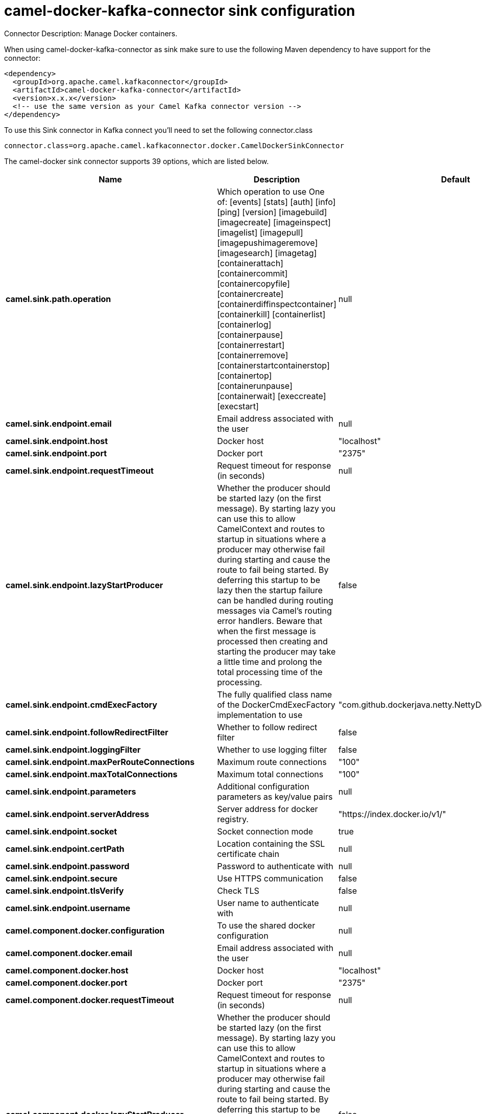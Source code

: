 // kafka-connector options: START
[[camel-docker-kafka-connector-sink]]
= camel-docker-kafka-connector sink configuration

Connector Description: Manage Docker containers.

When using camel-docker-kafka-connector as sink make sure to use the following Maven dependency to have support for the connector:

[source,xml]
----
<dependency>
  <groupId>org.apache.camel.kafkaconnector</groupId>
  <artifactId>camel-docker-kafka-connector</artifactId>
  <version>x.x.x</version>
  <!-- use the same version as your Camel Kafka connector version -->
</dependency>
----

To use this Sink connector in Kafka connect you'll need to set the following connector.class

[source,java]
----
connector.class=org.apache.camel.kafkaconnector.docker.CamelDockerSinkConnector
----


The camel-docker sink connector supports 39 options, which are listed below.



[width="100%",cols="2,5,^1,1,1",options="header"]
|===
| Name | Description | Default | Required | Priority
| *camel.sink.path.operation* | Which operation to use One of: [events] [stats] [auth] [info] [ping] [version] [imagebuild] [imagecreate] [imageinspect] [imagelist] [imagepull] [imagepushimageremove] [imagesearch] [imagetag] [containerattach] [containercommit] [containercopyfile] [containercreate] [containerdiffinspectcontainer] [containerkill] [containerlist] [containerlog] [containerpause] [containerrestart] [containerremove] [containerstartcontainerstop] [containertop] [containerunpause] [containerwait] [execcreate] [execstart] | null | true | HIGH
| *camel.sink.endpoint.email* | Email address associated with the user | null | false | MEDIUM
| *camel.sink.endpoint.host* | Docker host | "localhost" | true | HIGH
| *camel.sink.endpoint.port* | Docker port | "2375" | false | MEDIUM
| *camel.sink.endpoint.requestTimeout* | Request timeout for response (in seconds) | null | false | MEDIUM
| *camel.sink.endpoint.lazyStartProducer* | Whether the producer should be started lazy (on the first message). By starting lazy you can use this to allow CamelContext and routes to startup in situations where a producer may otherwise fail during starting and cause the route to fail being started. By deferring this startup to be lazy then the startup failure can be handled during routing messages via Camel's routing error handlers. Beware that when the first message is processed then creating and starting the producer may take a little time and prolong the total processing time of the processing. | false | false | MEDIUM
| *camel.sink.endpoint.cmdExecFactory* | The fully qualified class name of the DockerCmdExecFactory implementation to use | "com.github.dockerjava.netty.NettyDockerCmdExecFactory" | false | MEDIUM
| *camel.sink.endpoint.followRedirectFilter* | Whether to follow redirect filter | false | false | MEDIUM
| *camel.sink.endpoint.loggingFilter* | Whether to use logging filter | false | false | MEDIUM
| *camel.sink.endpoint.maxPerRouteConnections* | Maximum route connections | "100" | false | MEDIUM
| *camel.sink.endpoint.maxTotalConnections* | Maximum total connections | "100" | false | MEDIUM
| *camel.sink.endpoint.parameters* | Additional configuration parameters as key/value pairs | null | false | MEDIUM
| *camel.sink.endpoint.serverAddress* | Server address for docker registry. | "https://index.docker.io/v1/" | false | MEDIUM
| *camel.sink.endpoint.socket* | Socket connection mode | true | false | MEDIUM
| *camel.sink.endpoint.certPath* | Location containing the SSL certificate chain | null | false | MEDIUM
| *camel.sink.endpoint.password* | Password to authenticate with | null | false | MEDIUM
| *camel.sink.endpoint.secure* | Use HTTPS communication | false | false | MEDIUM
| *camel.sink.endpoint.tlsVerify* | Check TLS | false | false | MEDIUM
| *camel.sink.endpoint.username* | User name to authenticate with | null | false | MEDIUM
| *camel.component.docker.configuration* | To use the shared docker configuration | null | false | MEDIUM
| *camel.component.docker.email* | Email address associated with the user | null | false | MEDIUM
| *camel.component.docker.host* | Docker host | "localhost" | true | HIGH
| *camel.component.docker.port* | Docker port | "2375" | false | MEDIUM
| *camel.component.docker.requestTimeout* | Request timeout for response (in seconds) | null | false | MEDIUM
| *camel.component.docker.lazyStartProducer* | Whether the producer should be started lazy (on the first message). By starting lazy you can use this to allow CamelContext and routes to startup in situations where a producer may otherwise fail during starting and cause the route to fail being started. By deferring this startup to be lazy then the startup failure can be handled during routing messages via Camel's routing error handlers. Beware that when the first message is processed then creating and starting the producer may take a little time and prolong the total processing time of the processing. | false | false | MEDIUM
| *camel.component.docker.autowiredEnabled* | Whether autowiring is enabled. This is used for automatic autowiring options (the option must be marked as autowired) by looking up in the registry to find if there is a single instance of matching type, which then gets configured on the component. This can be used for automatic configuring JDBC data sources, JMS connection factories, AWS Clients, etc. | true | false | MEDIUM
| *camel.component.docker.cmdExecFactory* | The fully qualified class name of the DockerCmdExecFactory implementation to use | "com.github.dockerjava.netty.NettyDockerCmdExecFactory" | false | MEDIUM
| *camel.component.docker.followRedirectFilter* | Whether to follow redirect filter | false | false | MEDIUM
| *camel.component.docker.loggingFilter* | Whether to use logging filter | false | false | MEDIUM
| *camel.component.docker.maxPerRouteConnections* | Maximum route connections | "100" | false | MEDIUM
| *camel.component.docker.maxTotalConnections* | Maximum total connections | "100" | false | MEDIUM
| *camel.component.docker.parameters* | Additional configuration parameters as key/value pairs | null | false | MEDIUM
| *camel.component.docker.serverAddress* | Server address for docker registry. | "https://index.docker.io/v1/" | false | MEDIUM
| *camel.component.docker.socket* | Socket connection mode | true | false | MEDIUM
| *camel.component.docker.certPath* | Location containing the SSL certificate chain | null | false | MEDIUM
| *camel.component.docker.password* | Password to authenticate with | null | false | MEDIUM
| *camel.component.docker.secure* | Use HTTPS communication | false | false | MEDIUM
| *camel.component.docker.tlsVerify* | Check TLS | false | false | MEDIUM
| *camel.component.docker.username* | User name to authenticate with | null | false | MEDIUM
|===



The camel-docker sink connector has no converters out of the box.





The camel-docker sink connector has no transforms out of the box.





The camel-docker sink connector has no aggregation strategies out of the box.




// kafka-connector options: END
